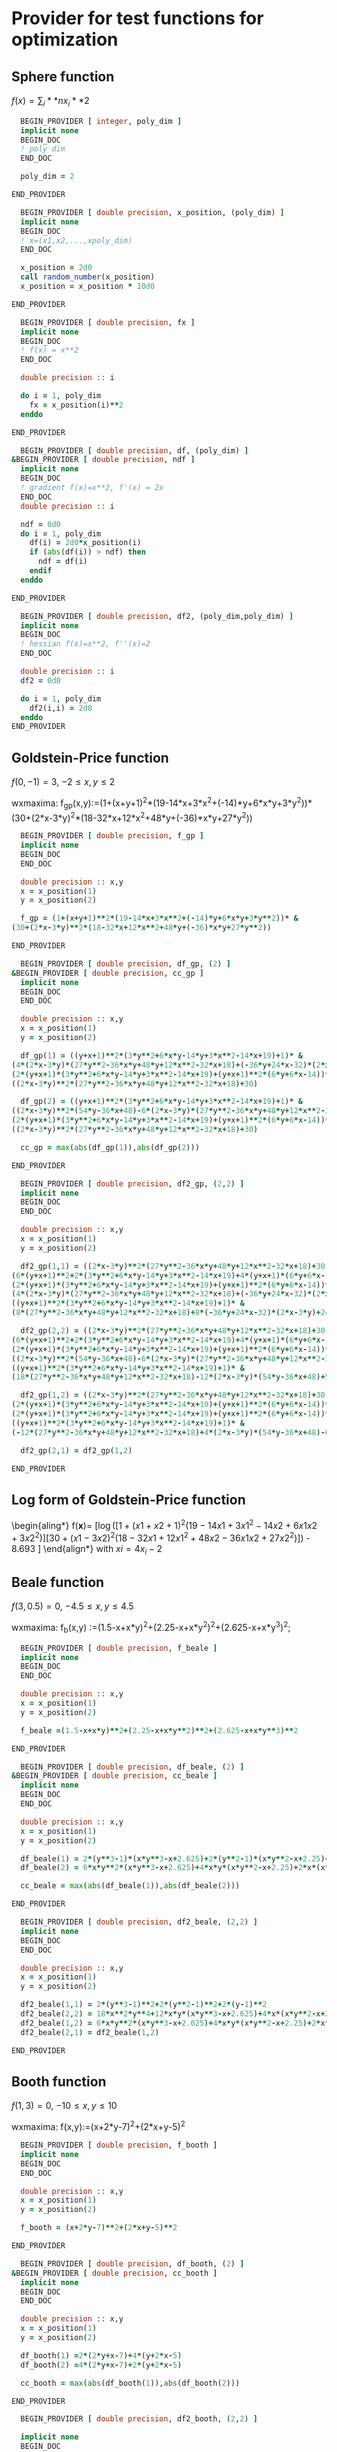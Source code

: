 * Provider for test functions for optimization

** Sphere function
$f(x) = \sum_i**n x_i**2$

#+BEGIN_SRC f90 :comments org :tangle test_functions.irp.f
  BEGIN_PROVIDER [ integer, poly_dim ]
  implicit none
  BEGIN_DOC
  ! poly dim
  END_DOC

  poly_dim = 2

END_PROVIDER
#+END_SRC

#+BEGIN_SRC f90 :comments org :tangle test_functions.irp.f
  BEGIN_PROVIDER [ double precision, x_position, (poly_dim) ]
  implicit none
  BEGIN_DOC
  ! x=(x1,x2,...,xpoly_dim)
  END_DOC

  x_position = 2d0
  call random_number(x_position)
  x_position = x_position * 10d0

END_PROVIDER
#+END_SRC

#+BEGIN_SRC f90 :comments org :tangle test_functions.irp.f
  BEGIN_PROVIDER [ double precision, fx ]
  implicit none
  BEGIN_DOC
  ! f(x) = x**2
  END_DOC

  double precision :: i

  do i = 1, poly_dim
    fx = x_position(i)**2
  enddo

END_PROVIDER
#+END_SRC

#+BEGIN_SRC f90 :comments org :tangle test_functions.irp.f
  BEGIN_PROVIDER [ double precision, df, (poly_dim) ]
&BEGIN_PROVIDER [ double precision, ndf ]
  implicit none
  BEGIN_DOC
  ! gradient f(x)=x**2, f'(x) = 2x
  END_DOC
  double precision :: i
  
  ndf = 0d0
  do i = 1, poly_dim
    df(i) = 2d0*x_position(i)
    if (abs(df(i)) > ndf) then
      ndf = df(i)
    endif
  enddo

END_PROVIDER
#+END_SRC

#+BEGIN_SRC f90 :comments org :tangle test_functions.irp.f
  BEGIN_PROVIDER [ double precision, df2, (poly_dim,poly_dim) ]
  implicit none
  BEGIN_DOC
  ! hessian f(x)=x**2, f''(x)=2
  END_DOC

  double precision :: i 
  df2 = 0d0

  do i = 1, poly_dim
    df2(i,i) = 2d0
  enddo
END_PROVIDER
#+END_SRC

** Goldstein-Price function
\begin{align*}
f(x,y) = \left[1+(x+y+1)^2 (19-14x + 3x^2 - 14y + 6xy + 3y^2) \right] \\
\left[ 30 + (2x-3y)^2(18-32x+12x^2+48y-36xy+27y^2\right]
\end{align*}

$f(0,-1) = 3$, $-2 \leq x,y \leq 2$

wxmaxima:
f_gp(x,y):=(1+(x+y+1)^2*(19-14*x+3*x^2+(-14)*y+6*x*y+3*y^2))*
(30+(2*x-3*y)^2*(18-32*x+12*x^2+48*y+(-36)*x*y+27*y^2))

#+BEGIN_SRC f90 :comments org :tangle test_functions.irp.f
  BEGIN_PROVIDER [ double precision, f_gp ]
  implicit none
  BEGIN_DOC
  END_DOC
 
  double precision :: x,y
  x = x_position(1)
  y = x_position(2)

  f_gp = (1+(x+y+1)**2*(19-14*x+3*x**2+(-14)*y+6*x*y+3*y**2))* &
(30+(2*x-3*y)**2*(18-32*x+12*x**2+48*y+(-36)*x*y+27*y**2))

END_PROVIDER
#+END_SRC

#+BEGIN_SRC f90 :comments org :tangle test_functions.irp.f
  BEGIN_PROVIDER [ double precision, df_gp, (2) ]
&BEGIN_PROVIDER [ double precision, cc_gp ]
  implicit none
  BEGIN_DOC
  END_DOC
 
  double precision :: x,y
  x = x_position(1)
  y = x_position(2)

  df_gp(1) = ((y+x+1)**2*(3*y**2+6*x*y-14*y+3*x**2-14*x+19)+1)* &
(4*(2*x-3*y)*(27*y**2-36*x*y+48*y+12*x**2-32*x+18)+(-36*y+24*x-32)*(2*x-3*y)**2)+ &
(2*(y+x+1)*(3*y**2+6*x*y-14*y+3*x**2-14*x+19)+(y+x+1)**2*(6*y+6*x-14))* &
((2*x-3*y)**2*(27*y**2-36*x*y+48*y+12*x**2-32*x+18)+30)

  df_gp(2) = ((y+x+1)**2*(3*y**2+6*x*y-14*y+3*x**2-14*x+19)+1)* &
((2*x-3*y)**2*(54*y-36*x+48)-6*(2*x-3*y)*(27*y**2-36*x*y+48*y+12*x**2-32*x+18))+ &
(2*(y+x+1)*(3*y**2+6*x*y-14*y+3*x**2-14*x+19)+(y+x+1)**2*(6*y+6*x-14))* &
((2*x-3*y)**2*(27*y**2-36*x*y+48*y+12*x**2-32*x+18)+30)

  cc_gp = max(abs(df_gp(1)),abs(df_gp(2)))

END_PROVIDER
#+END_SRC

#+BEGIN_SRC f90 :comments org :tangle test_functions.irp.f
  BEGIN_PROVIDER [ double precision, df2_gp, (2,2) ]
  implicit none
  BEGIN_DOC
  END_DOC
 
  double precision :: x,y
  x = x_position(1)
  y = x_position(2)

  df2_gp(1,1) = ((2*x-3*y)**2*(27*y**2-36*x*y+48*y+12*x**2-32*x+18)+30)* &
(6*(y+x+1)**2+2*(3*y**2+6*x*y-14*y+3*x**2-14*x+19)+4*(y+x+1)*(6*y+6*x-14))+2* &
(2*(y+x+1)*(3*y**2+6*x*y-14*y+3*x**2-14*x+19)+(y+x+1)**2*(6*y+6*x-14))* &
(4*(2*x-3*y)*(27*y**2-36*x*y+48*y+12*x**2-32*x+18)+(-36*y+24*x-32)*(2*x-3*y)**2)+ &
((y+x+1)**2*(3*y**2+6*x*y-14*y+3*x**2-14*x+19)+1)* &
(8*(27*y**2-36*x*y+48*y+12*x**2-32*x+18)+8*(-36*y+24*x-32)*(2*x-3*y)+24*(2*x-3*y)**2)

  df2_gp(2,2) = ((2*x-3*y)**2*(27*y**2-36*x*y+48*y+12*x**2-32*x+18)+30)* &
(6*(y+x+1)**2+2*(3*y**2+6*x*y-14*y+3*x**2-14*x+19)+4*(y+x+1)*(6*y+6*x-14))+2* &
(2*(y+x+1)*(3*y**2+6*x*y-14*y+3*x**2-14*x+19)+(y+x+1)**2*(6*y+6*x-14))* &
((2*x-3*y)**2*(54*y-36*x+48)-6*(2*x-3*y)*(27*y**2-36*x*y+48*y+12*x**2-32*x+18))+ &
((y+x+1)**2*(3*y**2+6*x*y-14*y+3*x**2-14*x+19)+1)* &
(18*(27*y**2-36*x*y+48*y+12*x**2-32*x+18)-12*(2*x-3*y)*(54*y-36*x+48)+54*(2*x-3*y)**2)

  df2_gp(1,2) = ((2*x-3*y)**2*(27*y**2-36*x*y+48*y+12*x**2-32*x+18)+30)*(6*(y+x+1)**2+2*(3*y**2+6*x*y-14*y+3*x**2-14*x+19)+4*(y+x+1)*(6*y+6*x-14))+ &
(2*(y+x+1)*(3*y**2+6*x*y-14*y+3*x**2-14*x+19)+(y+x+1)**2*(6*y+6*x-14))*(4*(2*x-3*y)*(27*y**2-36*x*y+48*y+12*x**2-32*x+18)+(-36*y+24*x-32)*(2*x-3*y)**2)+ &
(2*(y+x+1)*(3*y**2+6*x*y-14*y+3*x**2-14*x+19)+(y+x+1)**2*(6*y+6*x-14))*((2*x-3*y)**2*(54*y-36*x+48)-6*(2*x-3*y)*(27*y**2-36*x*y+48*y+12*x**2-32*x+18))+ &
((y+x+1)**2*(3*y**2+6*x*y-14*y+3*x**2-14*x+19)+1)* &
(-12*(27*y**2-36*x*y+48*y+12*x**2-32*x+18)+4*(2*x-3*y)*(54*y-36*x+48)-6*(-36*y+24*x-32)*(2*x-3*y)-36*(2*x-3*y)**2)

  df2_gp(2,1) = df2_gp(1,2)

END_PROVIDER
#+END_SRC

** Log form of Goldstein-Price function
\begin{aling*}
f(\textbf{x})=\frac{1}{2.427} \left[ \log \left( [1 + (x1 + x2 + 1)^2
(19 - 14x1 + 3x1^2 - 14x2 + 6x1x2 + 3x2^2 )] [30+ (x1 - 3x2)^2 
(18 - 32x1 + 12x1^2 + 48x2 - 36x1x2 + 27x2^2)]\right) - 8.693 \right]
\end{align*}
with $xi = 4x_i -2$
** Beale function
\begin{align*}
f(x,y) = (1.5-x+xy)^2+(2.25-x+xy^2)^2+(2.625-x+xy^3)^2
\end{align*}
$f(3,0.5) = 0$, $-4.5 \leq x,y \leq 4.5$

wxmaxima:
f_b(x,y) :=(1.5-x+x*y)^2+(2.25-x+x*y^2)^2+(2.625-x+x*y^3)^2;

#+BEGIN_SRC f90 :comments org :tangle test_functions.irp.f
  BEGIN_PROVIDER [ double precision, f_beale ]
  implicit none
  BEGIN_DOC
  END_DOC
 
  double precision :: x,y
  x = x_position(1)
  y = x_position(2)

  f_beale =(1.5-x+x*y)**2+(2.25-x+x*y**2)**2+(2.625-x+x*y**3)**2

END_PROVIDER
#+END_SRC

#+BEGIN_SRC f90 :comments org :tangle test_functions.irp.f
  BEGIN_PROVIDER [ double precision, df_beale, (2) ]
&BEGIN_PROVIDER [ double precision, cc_beale ]
  implicit none
  BEGIN_DOC
  END_DOC
 
  double precision :: x,y
  x = x_position(1)
  y = x_position(2)

  df_beale(1) = 2*(y**3-1)*(x*y**3-x+2.625)+2*(y**2-1)*(x*y**2-x+2.25)+2*(y-1)*(x*y-x+1.5)
  df_beale(2) = 6*x*y**2*(x*y**3-x+2.625)+4*x*y*(x*y**2-x+2.25)+2*x*(x*y-x+1.5)

  cc_beale = max(abs(df_beale(1)),abs(df_beale(2)))

END_PROVIDER
#+END_SRC

#+BEGIN_SRC f90 :comments org :tangle test_functions.irp.f
  BEGIN_PROVIDER [ double precision, df2_beale, (2,2) ]
  implicit none
  BEGIN_DOC
  END_DOC
 
  double precision :: x,y
  x = x_position(1)
  y = x_position(2)

  df2_beale(1,1) = 2*(y**3-1)**2+2*(y**2-1)**2+2*(y-1)**2
  df2_beale(2,2) = 18*x**2*y**4+12*x*y*(x*y**3-x+2.625)+4*x*(x*y**2-x+2.25)+8*x**2*y**2+2*x**2
  df2_beale(1,2) = 6*x*y**2*(x*y**3-x+2.625)+4*x*y*(x*y**2-x+2.25)+2*x*(x*y-x+1.5)
  df2_beale(2,1) = df2_beale(1,2)

END_PROVIDER
#+END_SRC

** Booth function 
\begin{align*}
f_{booth} = (x+2y-7)^2 + (2x+y-5)^2
\end{align*}

$f(1,3) = 0$, $-10 \leq x,y \leq 10$

wxmaxima:
f(x,y):=(x+2*y-7)^2+(2*x+y-5)^2

#+BEGIN_SRC f90 :comments org :tangle test_functions.irp.f
  BEGIN_PROVIDER [ double precision, f_booth ]
  implicit none
  BEGIN_DOC
  END_DOC
 
  double precision :: x,y
  x = x_position(1)
  y = x_position(2)

  f_booth = (x+2*y-7)**2+(2*x+y-5)**2

END_PROVIDER
#+END_SRC

#+BEGIN_SRC f90 :comments org :tangle test_functions.irp.f
  BEGIN_PROVIDER [ double precision, df_booth, (2) ]
&BEGIN_PROVIDER [ double precision, cc_booth ]
  implicit none
  BEGIN_DOC
  END_DOC
 
  double precision :: x,y
  x = x_position(1)
  y = x_position(2)

  df_booth(1) =2*(2*y+x-7)+4*(y+2*x-5)
  df_booth(2) =4*(2*y+x-7)+2*(y+2*x-5)

  cc_booth = max(abs(df_booth(1)),abs(df_booth(2)))

END_PROVIDER
#+END_SRC

#+BEGIN_SRC f90 :comments org :tangle test_functions.irp.f
  BEGIN_PROVIDER [ double precision, df2_booth, (2,2) ]

  implicit none
  BEGIN_DOC
  END_DOC
 
  double precision :: x,y
  x = x_position(1)
  y = x_position(2)

  df2_booth(1,1) = 10
  df2_booth(2,2) = 10
  df2_booth(1,2) = 8
  df2_booth(2,1) = 8

END_PROVIDER
#+END_SRC

** Matyas function 
\begin{align*}
f(x,y) = 0.26(x^2+y^2)-0.48xy
\end{align*}
$f(0,0) = 0$, $-10 \leq x,y \leq 10$

wxmaxima:
f(x,y) := 0.26*(x^2+y^2)-0.48*x*y
#+BEGIN_SRC f90 :comments org :tangle test_functions.irp.f
  BEGIN_PROVIDER [ double precision, f_mat ]
  implicit none
  BEGIN_DOC
  END_DOC
 
  double precision :: x,y
  x = x_position(1)
  y = x_position(2)

  f_mat = 0.26*(x**2+y**2)-0.48*x*y

END_PROVIDER
#+END_SRC

#+BEGIN_SRC f90 :comments org :tangle test_functions.irp.f
  BEGIN_PROVIDER [ double precision, df_mat, (2) ]
&BEGIN_PROVIDER [ double precision, cc_mat]
  implicit none
  BEGIN_DOC
  END_DOC
 
  double precision :: x,y
  x = x_position(1)
  y = x_position(2)

  df_mat(1) = 0.52*x-0.48*y
  df_mat(2) = 0.52*y-0.48*x

  cc_mat = max(abs(df_mat(1)),abs(df_mat(2)))

END_PROVIDER
#+END_SRC

#+BEGIN_SRC f90 :comments org :tangle test_functions.irp.f
  BEGIN_PROVIDER [ double precision, df2_mat, (2,2) ]
  implicit none
  BEGIN_DOC
  END_DOC
 
  double precision :: x,y
  x = x_position(1)
  y = x_position(2)

  df2_mat(1,1) = 0.52
  df2_mat(2,2) = 0.52
  df2_mat(1,2) = 0.48
  df2_mat(2,1) = 0.48

END_PROVIDER
#+END_SRC

** Himmelblau's function
\begin{align*}
f(x,y)=(x**2 + y -11)^2 + (x + y^2 - 7)^2
\end{align*}
$f(3,2)=0$
$f(-2.805118,3.131312)=0$
$f(-3.779310,-3.283186)=0$
$f(3.584428,-1.848126)=0$
$-5 \leq x,y \leq 5$

wxmaxima:
f(x,y):=(x^2+y-11)^2+(x+y^2-7)^2
#+BEGIN_SRC f90 :comments org :tangle test_functions.irp.f
  BEGIN_PROVIDER [ double precision, f_him ]
  implicit none
  BEGIN_DOC
  END_DOC
 
  double precision :: x,y
  x = x_position(1)
  y = x_position(2)

  f_him = (x**2+y-11)**2+(x+y**2-7)**2

END_PROVIDER
#+END_SRC

#+BEGIN_SRC f90 :comments org :tangle test_functions.irp.f
  BEGIN_PROVIDER [ double precision, df_him, (2) ]
&BEGIN_PROVIDER [ double precision, cc_him]
  implicit none
  BEGIN_DOC
  END_DOC
 
  double precision :: x,y
  x = x_position(1)
  y = x_position(2)

  df_him(1) = 2*(y**2+x-7)+4*x*(y+x**2-11)
  df_him(2) = 4*y*(y**2+x-7)+2*(y+x**2-11)

  cc_him = max(abs(df_him(1)),abs(df_him(1)))

END_PROVIDER
#+END_SRC

#+BEGIN_SRC f90 :comments org :tangle test_functions.irp.f
  BEGIN_PROVIDER [ double precision, df2_him, (2,2) ]
  implicit none
  BEGIN_DOC
  END_DOC
 
  double precision :: x,y
  x = x_position(1)
  y = x_position(2)

  df2_him(1,1) = 4*(y+x**2-11)+8*x**2+2
  df2_him(2,2) = 4*(y**2+x-7)+8*y**2+2
  df2_him(1,2) = 4*y+4*x
  df2_him(2,1) = 4*y+4*x

END_PROVIDER
#+END_SRC

** McCormick function
\begin{align*}
f(x,y) = \sin(x+y) + (x-y)^2 - 1.5x + 2.5y +1 
\end{align*}
$f(-0.54719,-1.54719)=-1.9133$
$-1.5\leq x \leq 4$, $-3 \leq y \leq 4$

wxmaxima:
f(x,y):=sin(x+y)+(x-y)^2+(-1.5)*x+2.5*y+1

#+BEGIN_SRC f90 :comments org :tangle test_functions.irp.f
  BEGIN_PROVIDER [ double precision, f_mc ]
  implicit none
  BEGIN_DOC
  END_DOC
 
  double precision :: x,y
  x = x_position(1)
  y = x_position(2)

  f_mc = sin(x+y)+(x-y)**2+(-1.5)*x+2.5*y+1

END_PROVIDER
#+END_SRC

#+BEGIN_SRC f90 :comments org :tangle test_functions.irp.f
  BEGIN_PROVIDER [ double precision, df_mc, (2) ]
&BEGIN_PROVIDER [ double precision, cc_mc]
  implicit none
  BEGIN_DOC
  END_DOC
 
  double precision :: x,y
  x = x_position(1)
  y = x_position(2)

  df_mc(1) = cos(y+x)+2*(x-y)-1.5
  df_mc(2) = cos(y+x)-2*(x-y)+2.5
 
  cc_mc = max(abs(df_mc(1)),abs(df_mc(2)))

END_PROVIDER
#+END_SRC

#+BEGIN_SRC f90 :comments org :tangle test_functions.irp.f
  BEGIN_PROVIDER [ double precision, df2_mc, (2,2) ]
  implicit none
  BEGIN_DOC
  END_DOC
 
  double precision :: x,y
  x = x_position(1)
  y = x_position(2)

  df2_mc(1,1) = 2-sin(y+x)
  df2_mc(2,2) = 2-sin(y+x)
  df2_mc(1,2) = -sin(y+x)-2
  df2_mc(2,1) = -sin(y+x)-2

END_PROVIDER
#+END_SRC

